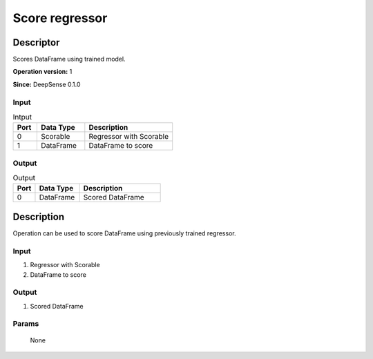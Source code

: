 .. Copyright (c) 2015, CodiLime, Inc.

Score regressor
===============

==========
Descriptor
==========

Scores DataFrame using trained model.

**Operation version:** 1

**Since:** DeepSense 0.1.0

-----
Input
-----
.. list-table:: Intput
   :widths: 15 30 55
   :header-rows: 1

   * - Port
     - Data Type
     - Description
   * - 0
     - Scorable
     - Regressor with Scorable
   * - 1
     - DataFrame
     - DataFrame to score

------
Output
------

.. list-table:: Output
   :widths: 15 30 55
   :header-rows: 1

   * - Port
     - Data Type
     - Description
   * - 0
     - DataFrame
     - Scored DataFrame


===========
Description
===========
Operation can be used to score DataFrame using previously trained regressor.

-----
Input
-----
1. Regressor with Scorable
2. DataFrame to score

------
Output
------

1. Scored DataFrame

------
Params
------

  None


